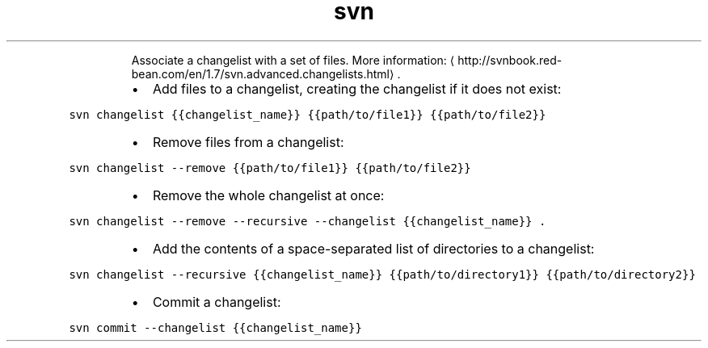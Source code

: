 .TH svn changelist
.PP
.RS
Associate a changelist with a set of files.
More information: \[la]http://svnbook.red-bean.com/en/1.7/svn.advanced.changelists.html\[ra]\&.
.RE
.RS
.IP \(bu 2
Add files to a changelist, creating the changelist if it does not exist:
.RE
.PP
\fB\fCsvn changelist {{changelist_name}} {{path/to/file1}} {{path/to/file2}}\fR
.RS
.IP \(bu 2
Remove files from a changelist:
.RE
.PP
\fB\fCsvn changelist \-\-remove {{path/to/file1}} {{path/to/file2}}\fR
.RS
.IP \(bu 2
Remove the whole changelist at once:
.RE
.PP
\fB\fCsvn changelist \-\-remove \-\-recursive \-\-changelist {{changelist_name}} .\fR
.RS
.IP \(bu 2
Add the contents of a space\-separated list of directories to a changelist:
.RE
.PP
\fB\fCsvn changelist \-\-recursive {{changelist_name}} {{path/to/directory1}} {{path/to/directory2}}\fR
.RS
.IP \(bu 2
Commit a changelist:
.RE
.PP
\fB\fCsvn commit \-\-changelist {{changelist_name}}\fR

